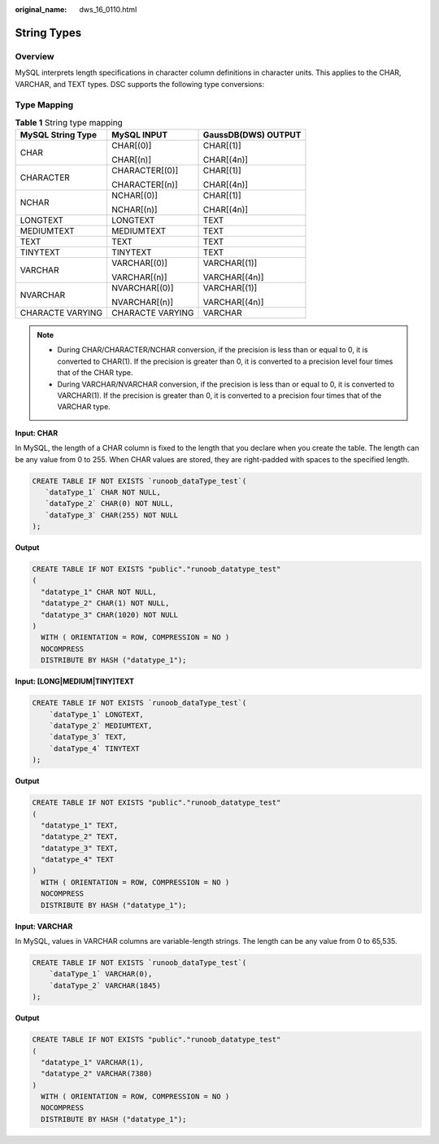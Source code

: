 :original_name: dws_16_0110.html

.. _dws_16_0110:

.. _en-us_topic_0000001772536480:

String Types
============

Overview
--------

MySQL interprets length specifications in character column definitions in character units. This applies to the CHAR, VARCHAR, and TEXT types. DSC supports the following type conversions:

Type Mapping
------------

.. table:: **Table 1** String type mapping

   +-----------------------+-----------------------+-----------------------+
   | MySQL String Type     | MySQL INPUT           | GaussDB(DWS) OUTPUT   |
   +=======================+=======================+=======================+
   | CHAR                  | CHAR[(0)]             | CHAR[(1)]             |
   |                       |                       |                       |
   |                       | CHAR[(n)]             | CHAR[(4n)]            |
   +-----------------------+-----------------------+-----------------------+
   | CHARACTER             | CHARACTER[(0)]        | CHAR[(1)]             |
   |                       |                       |                       |
   |                       | CHARACTER[(n)]        | CHAR[(4n)]            |
   +-----------------------+-----------------------+-----------------------+
   | NCHAR                 | NCHAR[(0)]            | CHAR[(1)]             |
   |                       |                       |                       |
   |                       | NCHAR[(n)]            | CHAR[(4n)]            |
   +-----------------------+-----------------------+-----------------------+
   | LONGTEXT              | LONGTEXT              | TEXT                  |
   +-----------------------+-----------------------+-----------------------+
   | MEDIUMTEXT            | MEDIUMTEXT            | TEXT                  |
   +-----------------------+-----------------------+-----------------------+
   | TEXT                  | TEXT                  | TEXT                  |
   +-----------------------+-----------------------+-----------------------+
   | TINYTEXT              | TINYTEXT              | TEXT                  |
   +-----------------------+-----------------------+-----------------------+
   | VARCHAR               | VARCHAR[(0)]          | VARCHAR[(1)]          |
   |                       |                       |                       |
   |                       | VARCHAR[(n)]          | VARCHAR[(4n)]         |
   +-----------------------+-----------------------+-----------------------+
   | NVARCHAR              | NVARCHAR[(0)]         | VARCHAR[(1)]          |
   |                       |                       |                       |
   |                       | NVARCHAR[(n)]         | VARCHAR[(4n)]         |
   +-----------------------+-----------------------+-----------------------+
   | CHARACTE VARYING      | CHARACTE VARYING      | VARCHAR               |
   +-----------------------+-----------------------+-----------------------+

.. note::

   -  During CHAR/CHARACTER/NCHAR conversion, if the precision is less than or equal to 0, it is converted to CHAR(1). If the precision is greater than 0, it is converted to a precision level four times that of the CHAR type.
   -  During VARCHAR/NVARCHAR conversion, if the precision is less than or equal to 0, it is converted to VARCHAR(1). If the precision is greater than 0, it is converted to a precision four times that of the VARCHAR type.

**Input: CHAR**

In MySQL, the length of a CHAR column is fixed to the length that you declare when you create the table. The length can be any value from 0 to 255. When CHAR values are stored, they are right-padded with spaces to the specified length.

.. code-block::

   CREATE TABLE IF NOT EXISTS `runoob_dataType_test`(
      `dataType_1` CHAR NOT NULL,
      `dataType_2` CHAR(0) NOT NULL,
      `dataType_3` CHAR(255) NOT NULL
   );

**Output**

.. code-block::

   CREATE TABLE IF NOT EXISTS "public"."runoob_datatype_test"
   (
     "datatype_1" CHAR NOT NULL,
     "datatype_2" CHAR(1) NOT NULL,
     "datatype_3" CHAR(1020) NOT NULL
   )
     WITH ( ORIENTATION = ROW, COMPRESSION = NO )
     NOCOMPRESS
     DISTRIBUTE BY HASH ("datatype_1");

**Input: [LONG|MEDIUM|TINY]TEXT**

.. code-block::

   CREATE TABLE IF NOT EXISTS `runoob_dataType_test`(
       `dataType_1` LONGTEXT,
       `dataType_2` MEDIUMTEXT,
       `dataType_3` TEXT,
       `dataType_4` TINYTEXT
   );

**Output**

.. code-block::

   CREATE TABLE IF NOT EXISTS "public"."runoob_datatype_test"
   (
     "datatype_1" TEXT,
     "datatype_2" TEXT,
     "datatype_3" TEXT,
     "datatype_4" TEXT
   )
     WITH ( ORIENTATION = ROW, COMPRESSION = NO )
     NOCOMPRESS
     DISTRIBUTE BY HASH ("datatype_1");

**Input: VARCHAR**

In MySQL, values in VARCHAR columns are variable-length strings. The length can be any value from 0 to 65,535.

.. code-block::

   CREATE TABLE IF NOT EXISTS `runoob_dataType_test`(
       `dataType_1` VARCHAR(0),
       `dataType_2` VARCHAR(1845)
   );

**Output**

.. code-block::

   CREATE TABLE IF NOT EXISTS "public"."runoob_datatype_test"
   (
     "datatype_1" VARCHAR(1),
     "datatype_2" VARCHAR(7380)
   )
     WITH ( ORIENTATION = ROW, COMPRESSION = NO )
     NOCOMPRESS
     DISTRIBUTE BY HASH ("datatype_1");
